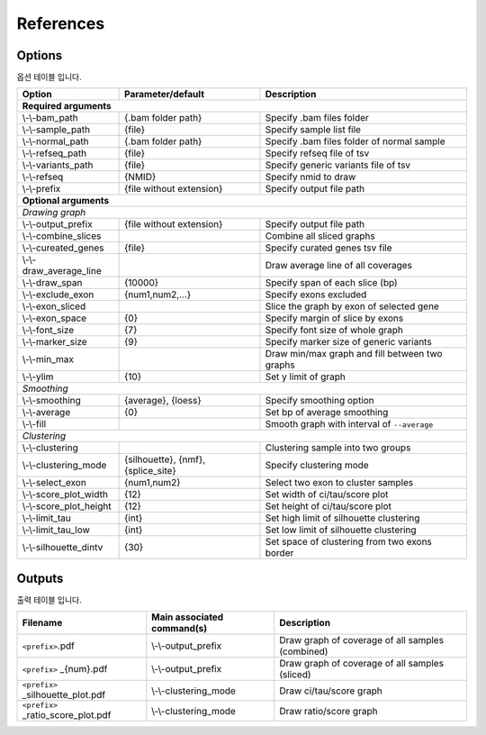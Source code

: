 References
==========

Options
-------

옵션 테이블 입니다.

+--------------------------+--------------------------+---------------------------------------------------+
| Option                   | Parameter/default        | Description                                       |
+==========================+==========================+===================================================+
| **Required arguments**                                                                                  |
+--------------------------+--------------------------+---------------------------------------------------+
| \\-\\-bam_path           | {.bam folder path}       | Specify .bam files folder                         |
+--------------------------+--------------------------+---------------------------------------------------+
| \\-\\-sample_path        | {file}                   | Specify sample list file                          |
+--------------------------+--------------------------+---------------------------------------------------+
| \\-\\-normal_path        | {.bam folder path}       | Specify .bam files folder of normal sample        |
+--------------------------+--------------------------+---------------------------------------------------+
| \\-\\-refseq_path        | {file}                   | Specify refseq file of tsv                        |
+--------------------------+--------------------------+---------------------------------------------------+
| \\-\\-variants_path      | {file}                   | Specify generic variants file of tsv              |
+--------------------------+--------------------------+---------------------------------------------------+
| \\-\\-refseq             | {NMID}                   | Specify nmid to draw                              |
+--------------------------+--------------------------+---------------------------------------------------+
| \\-\\-prefix             | {file without extension} | Specify output file path                          |
+--------------------------+--------------------------+---------------------------------------------------+
| **Optional arguments**                                                                                  |
+---------------------------------------------------------------------------------------------------------+
| *Drawing graph*                                                                                         |
+--------------------------+--------------------------+---------------------------------------------------+
| \\-\\-output_prefix      | {file without extension} | Specify output file path                          |
+--------------------------+--------------------------+---------------------------------------------------+
| \\-\\-combine_slices     |                          | Combine all sliced graphs                         |
+--------------------------+--------------------------+---------------------------------------------------+
| \\-\\-cureated_genes     | {file}                   | Specify curated genes tsv file                    |
+--------------------------+--------------------------+---------------------------------------------------+
| \\-\\-draw_average_line  |                          | Draw average line of all coverages                |
+--------------------------+--------------------------+---------------------------------------------------+
| \\-\\-draw_span          | {10000}                  | Specify span of each slice (bp)                   |
+--------------------------+--------------------------+---------------------------------------------------+
| \\-\\-exclude_exon       | {num1,num2,...}          | Specify exons excluded                            |
+--------------------------+--------------------------+---------------------------------------------------+
| \\-\\-exon_sliced        |                          | Slice the graph by exon of selected gene          |
+--------------------------+--------------------------+---------------------------------------------------+
| \\-\\-exon_space         | {0}                      | Specify margin of slice by exons                  |
+--------------------------+--------------------------+---------------------------------------------------+
| \\-\\-font_size          | {7}                      | Specify font size of whole graph                  |
+--------------------------+--------------------------+---------------------------------------------------+
| \\-\\-marker_size        | {9}                      | Specify marker size of generic variants           |
+--------------------------+--------------------------+---------------------------------------------------+
| \\-\\-min_max            |                          | Draw min/max graph and fill between two graphs    |
+--------------------------+--------------------------+---------------------------------------------------+
| \\-\\-ylim               | {10}                     | Set y limit of graph                              |
+--------------------------+--------------------------+---------------------------------------------------+
| *Smoothing*                                                                                             |
+--------------------------+--------------------------+---------------------------------------------------+
| \\-\\-smoothing          | {average}, {loess}       | Specify smoothing option                          |
+--------------------------+--------------------------+---------------------------------------------------+
| \\-\\-average            | {0}                      | Set bp of average smoothing                       |
+--------------------------+--------------------------+---------------------------------------------------+
| \\-\\-fill               |                          | Smooth graph with interval of ``--average``       |
+--------------------------+--------------------------+---------------------------------------------------+
| *Clustering*                                                                                            |
+--------------------------+--------------------------+---------------------------------------------------+
| \\-\\-clustering         |                          | Clustering sample into two groups                 | 
+--------------------------+--------------------------+---------------------------------------------------+
| \\-\\-clustering_mode    | {silhouette}, {nmf},     | Specify clustering mode                           |
|                          | {splice_site}            |                                                   |
+--------------------------+--------------------------+---------------------------------------------------+
| \\-\\-select_exon        | {num1,num2}              | Select two exon to cluster samples                |
+--------------------------+--------------------------+---------------------------------------------------+
| \\-\\-score_plot_width   | {12}                     | Set width of ci/tau/score plot                    |
+--------------------------+--------------------------+---------------------------------------------------+
| \\-\\-score_plot_height  | {12}                     | Set height of ci/tau/score plot                   |
+--------------------------+--------------------------+---------------------------------------------------+
| \\-\\-limit_tau          | {int}                    | Set high limit of silhouette clustering           |
+--------------------------+--------------------------+---------------------------------------------------+
| \\-\\-limit_tau_low      | {int}                    | Set low limit of silhouette clustering            |
+--------------------------+--------------------------+---------------------------------------------------+
| \\-\\-silhouette_dintv   | {30}                     | Set space of clustering from two exons border     |
+--------------------------+--------------------------+---------------------------------------------------+



Outputs
-------

출력 테이블 입니다.


+------------------------------------+---------------------------+---------------------------------------------------+
| Filename                           | Main associated command(s)| Description                                       |
+====================================+===========================+===================================================+
| ``<prefix>``.pdf                   | \\-\\-output_prefix       | Draw graph of coverage of all samples (combined)  |
+------------------------------------+---------------------------+---------------------------------------------------+
| ``<prefix>`` _{num}.pdf            | \\-\\-output_prefix       | Draw graph of coverage of all samples (sliced)    |
+------------------------------------+---------------------------+---------------------------------------------------+
| ``<prefix>`` _silhouette_plot.pdf  | \\-\\-clustering_mode     | Draw ci/tau/score graph                           |
+------------------------------------+---------------------------+---------------------------------------------------+
| ``<prefix>`` _ratio_score_plot.pdf | \\-\\-clustering_mode     | Draw ratio/score graph                            |
+------------------------------------+---------------------------+---------------------------------------------------+
